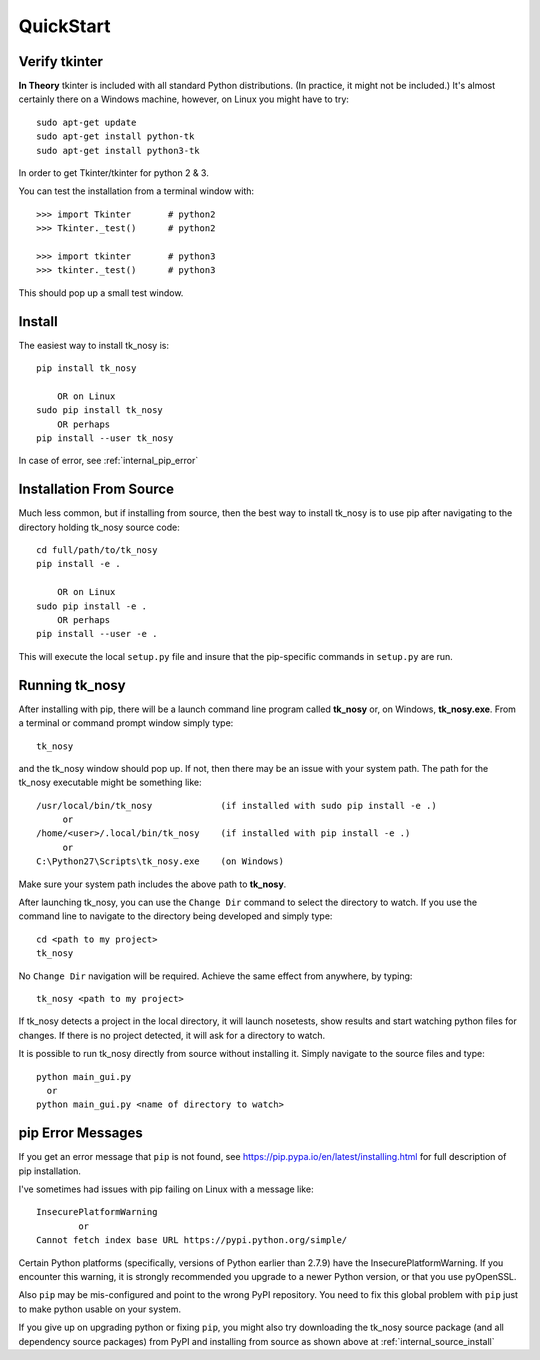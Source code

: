 
.. quickstart

QuickStart
==========

Verify tkinter
--------------

**In Theory** tkinter is included with all standard Python distributions.
(In practice, it might not be included.)
It's almost certainly there on a Windows machine, however,
on Linux you might have to try::

    sudo apt-get update
    sudo apt-get install python-tk
    sudo apt-get install python3-tk
    
In order to get Tkinter/tkinter for python 2 & 3.

You can test the installation from a terminal window with::

    >>> import Tkinter       # python2
    >>> Tkinter._test()      # python2
    
    >>> import tkinter       # python3
    >>> tkinter._test()      # python3

This should pop up a small test window.

Install
-------

The easiest way to install tk_nosy is::

    pip install tk_nosy
    
        OR on Linux
    sudo pip install tk_nosy
        OR perhaps
    pip install --user tk_nosy

In case of error, see :ref:`internal_pip_error`

.. _internal_source_install:

Installation From Source
------------------------

Much less common, but if installing from source, then
the best way to install tk_nosy is to use pip after navigating to the directory holding tk_nosy source code::

    cd full/path/to/tk_nosy
    pip install -e .
    
        OR on Linux
    sudo pip install -e .
        OR perhaps
    pip install --user -e .
    
This will execute the local ``setup.py`` file and insure that the pip-specific commands in ``setup.py`` are run.

Running tk_nosy
---------------

After installing with pip, there will be a launch command line program called **tk_nosy** or, on Windows, **tk_nosy.exe**. From a terminal or command prompt window simply type::

    tk_nosy

and the tk_nosy window should pop up. If not, then there may be an issue with your system path.
The path for the tk_nosy executable might be something like::

    /usr/local/bin/tk_nosy             (if installed with sudo pip install -e .)
         or 
    /home/<user>/.local/bin/tk_nosy    (if installed with pip install -e .)
         or 
    C:\Python27\Scripts\tk_nosy.exe    (on Windows)

Make sure your system path includes the above path to **tk_nosy**.


After launching tk_nosy, you can use the ``Change Dir`` command to select the directory to watch.
If you use the command line to navigate to the directory being developed and simply type::

    cd <path to my project>
    tk_nosy
    
No ``Change Dir`` navigation will be required.
Achieve the same effect from anywhere, by typing::
      
    tk_nosy <path to my project>
    
If tk_nosy detects a project in the local directory, it will launch nosetests, show results and start watching python files for changes.  If there is no project detected, it will ask for a directory to watch.

It is possible to run tk_nosy directly from source without installing it. Simply navigate to the source files and type::

    python main_gui.py
      or
    python main_gui.py <name of directory to watch>


.. _internal_pip_error:

pip Error Messages
------------------

If you get an error message that ``pip`` is not found, see `<https://pip.pypa.io/en/latest/installing.html>`_ for full description of pip installation.

I've sometimes had issues with pip failing on Linux with a message like::


    InsecurePlatformWarning
            or    
    Cannot fetch index base URL https://pypi.python.org/simple/

Certain Python platforms (specifically, versions of Python earlier than 2.7.9) have the InsecurePlatformWarning. If you encounter this warning, it is strongly recommended you upgrade to a newer Python version, or that you use pyOpenSSL.    

Also ``pip`` may be mis-configured and point to the wrong PyPI repository.
You need to fix this global problem with ``pip`` just to make python usable on your system.


If you give up on upgrading python or fixing ``pip``, 
you might also try downloading the tk_nosy source package 
(and all dependency source packages)
from PyPI and installing from source as shown above at :ref:`internal_source_install`


